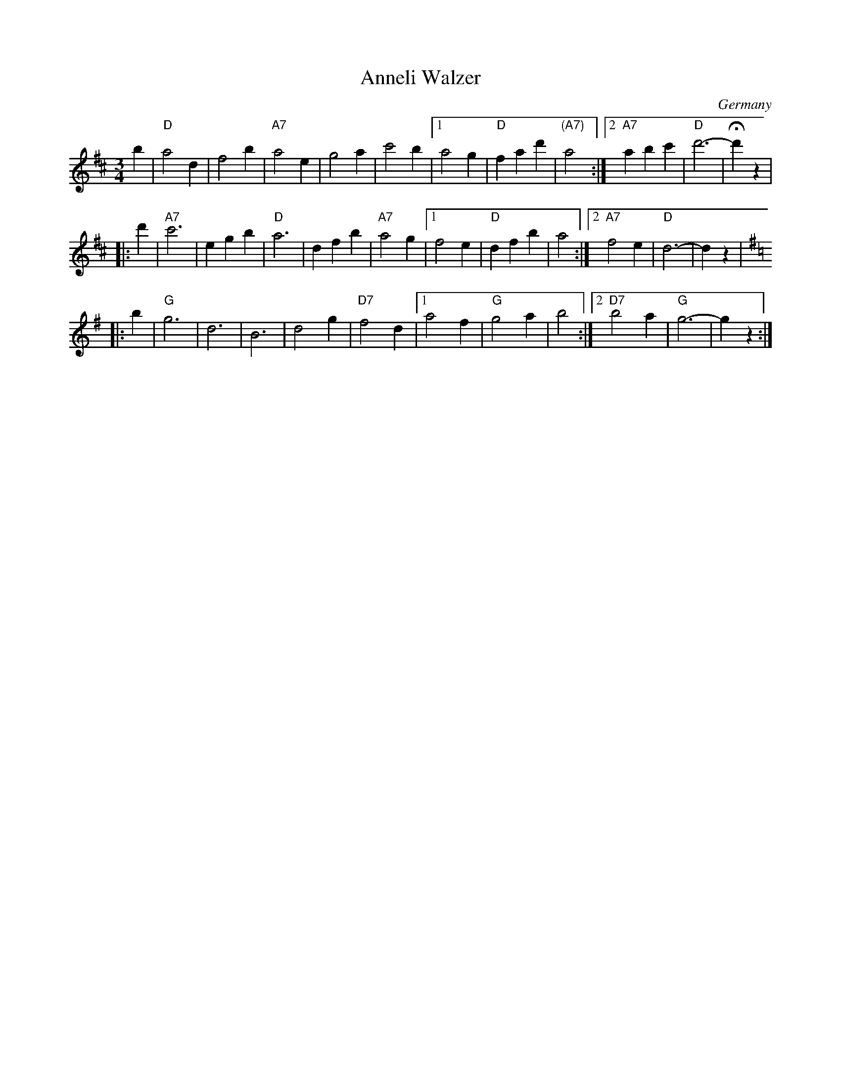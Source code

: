 X: 1
T: Anneli Walzer
O: Germany
R: waltz
Z: 2005 John Chambers <jc:trillian.mit.edu>
M: 3/4
L: 1/4
K: D
   b | "D"a2d | f2b | "A7"a2e | g2a |     c'2b |1 a2g | "D"fad' | "(A7)"a2 :|2 "A7"abc' | "D"d'3- | Hd'z |
|: d' | "A7"c'3  | egb | "D"a3  | dfb | "A7"a2g |1 f2e | "D"dfb | a2 :|2 "A7"f2e | "D"d3- | dz |
K:G
|: b | "G"g3  | d3  |     B3  | d2g |"D7"f2d |1 a2f | "G"g2a | b2 :|2"D7"b2a | "G"g3- | gz :|
